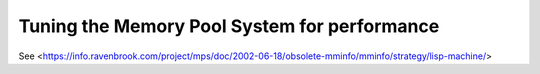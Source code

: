 .. _guide-perf:

Tuning the Memory Pool System for performance
=============================================

See <https://info.ravenbrook.com/project/mps/doc/2002-06-18/obsolete-mminfo/mminfo/strategy/lisp-machine/>
